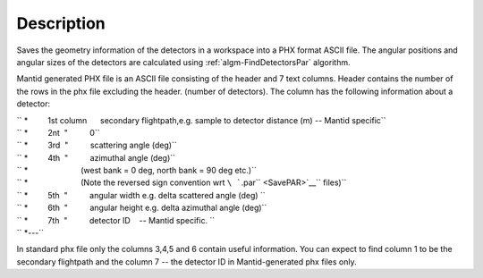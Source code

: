 .. algorithm::

.. summary::

.. alias::

.. properties::

Description
-----------

Saves the geometry information of the detectors in a workspace into a
PHX format ASCII file. The angular positions and angular sizes of the
detectors are calculated using :ref:`algm-FindDetectorsPar`
algorithm.

Mantid generated PHX file is an ASCII file consisting of the header and
7 text columns. Header contains the number of the rows in the phx file
excluding the header. (number of detectors). The column has the
following information about a detector:

| `` *         1st column      secondary flightpath,e.g. sample to detector distance (m) -- Mantid specific``
| `` *         2nt  "          0``
| `` *         3rd  "          scattering angle (deg)``
| `` *         4th  "          azimuthal angle (deg)``
| `` *                        (west bank = 0 deg, north bank = 90 deg etc.)``
| `` *                        (Note the reversed sign convention wrt ``\ ```.par`` <SavePAR>`__\ `` files)``
| `` *         5th  "          angular width e.g. delta scattered angle (deg) ``
| `` *         6th  "          angular height e.g. delta azimuthal angle (deg)``
| `` *         7th  "          detector ID    -- Mantid specific. ``
| `` *---``

In standard phx file only the columns 3,4,5 and 6 contain useful
information. You can expect to find column 1 to be the secondary
flightpath and the column 7 -- the detector ID in Mantid-generated phx
files only.

.. categories::
